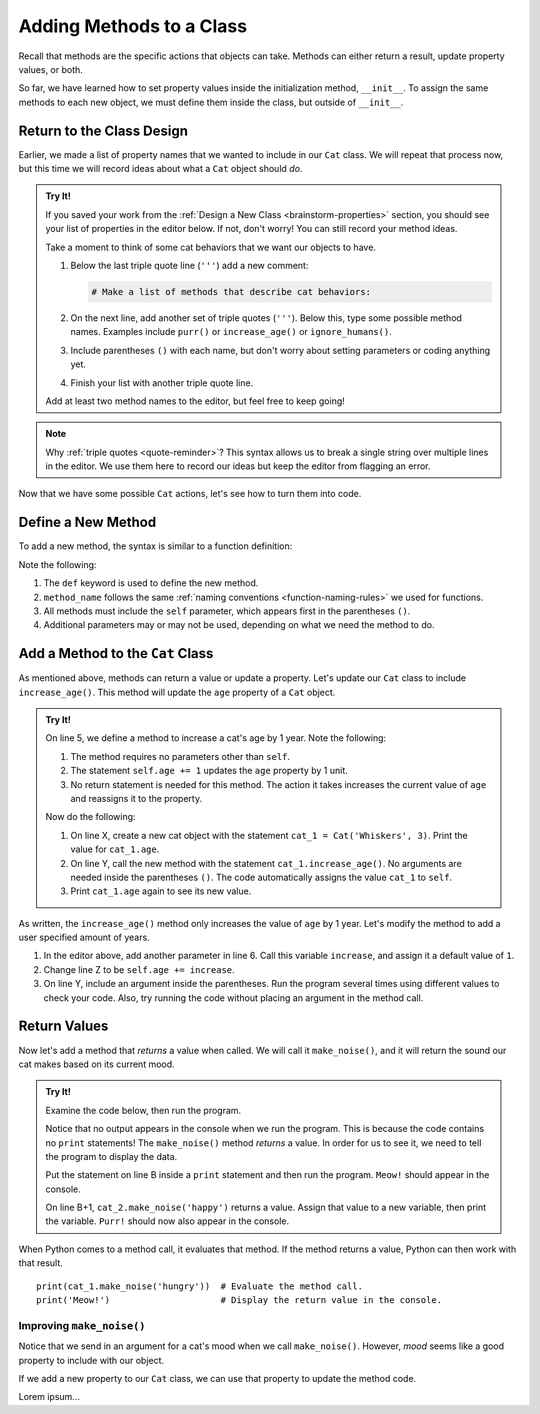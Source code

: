 Adding Methods to a Class
=========================

Recall that methods are the specific actions that objects can take. Methods can
either return a result, update property values, or both.

So far, we have learned how to set property values inside the initialization
method, ``__init__``. To assign the same methods to each new object, we must
define them inside the class, but outside of ``__init__``.

Return to the Class Design
--------------------------

Earlier, we made a list of property names that we wanted to include in our
``Cat`` class. We will repeat that process now, but this time we will record
ideas about what a ``Cat`` object should *do*.

.. admonition:: Try It!

   If you saved your work from the :ref:`Design a New Class <brainstorm-properties>`
   section, you should see your list of properties in the editor below. If not,
   don't worry! You can still record your method ideas.

   .. raw:: html

      <iframe src="https://trinket.io/embed/python/15b49a8e24?toggleCode=true&runOption=run" width="100%" height="350" frameborder="1" marginwidth="0" marginheight="0" allowfullscreen></iframe>
   
   Take a moment to think of some cat behaviors that we want our objects to
   have.
   
   #. Below the last triple quote line (``'''``) add a new comment:

      .. sourcecode:: python

         # Make a list of methods that describe cat behaviors:

   #. On the next line, add another set of triple quotes (``'''``). Below this,
      type some possible method names. Examples include ``purr()`` or
      ``increase_age()`` or ``ignore_humans()``.
   #. Include parentheses ``()`` with each name, but don't worry about setting
      parameters or coding anything yet.
   #. Finish your list with another triple quote line.

   Add at least two method names to the editor, but feel free to keep going!

.. admonition:: Note

   Why :ref:`triple quotes <quote-reminder>`? This syntax allows us to
   break a single string over multiple lines in the editor. We use them
   here to record our ideas but keep the editor from flagging an error.

Now that we have some possible ``Cat`` actions, let's see how to turn them into
code.

Define a New Method
-------------------

To add a new method, the syntax is similar to a function definition:

.. sourcecode:: python
   :linenos:

   class ClassName:
      def __init__(self, parameters):
         # Assignment statements...

      def method_name(self, parameters):
         # Function code...

Note the following:

#. The ``def`` keyword is used to define the new method.
#. ``method_name`` follows the same
   :ref:`naming conventions <function-naming-rules>` we used for functions.
#. All methods must include the ``self`` parameter, which appears first in the
   parentheses ``()``.
#. Additional parameters may or may not be used, depending on what we need the
   method to do.

Add a Method to the ``Cat`` Class
---------------------------------

As mentioned above, methods can return a value or update a property. Let's
update our ``Cat`` class to include ``increase_age()``. This method will update
the ``age`` property of a ``Cat`` object.

.. admonition:: Try It!

   On line 5, we define a method to increase a cat's age by 1 year. Note the
   following:

   #. The method requires no parameters other than ``self``.
   #. The statement ``self.age += 1`` updates the ``age`` property by 1 unit.
   #. No return statement is needed for this method. The action it takes
      increases the current value of ``age`` and reassigns it to the property.

   .. todo:: Insert interactive editor here (adding ``Cat`` methods).

   .. sourcecode:: python
      :linenos:

      class Cat:
         def __init__(self, name, age):
            self.name = name
            self.age = age

         def increase_age(self):
            self.age += 1

   Now do the following:

   #. On line X, create a new cat object with the statement
      ``cat_1 = Cat('Whiskers', 3)``. Print the value for ``cat_1.age``.
   #. On line Y, call the new method with the statement
      ``cat_1.increase_age()``. No arguments are needed inside the parentheses
      ``()``. The code automatically assigns the value ``cat_1`` to ``self``.
   #. Print ``cat_1.age`` again to see its new value.

As written, the ``increase_age()`` method only increases the value of ``age``
by 1 year. Let's modify the method to add a user specified amount of years.

#. In the editor above, add another parameter in line 6. Call this variable
   ``increase``, and assign it a default value of ``1``.
#. Change line Z to be ``self.age += increase``.
#. On line Y, include an argument inside the parentheses. Run the program
   several times using different values to check your code. Also, try running
   the code without placing an argument in the method call.

Return Values
-------------

Now let's add a method that *returns* a value when called. We will call it
``make_noise()``, and it will return the sound our cat makes based on its
current mood.

.. admonition:: Try It!

   Examine the code below, then run the program.

   .. todo:: Insert interactive editor here (method return value).

   .. sourcecode:: python
      :linenos:

      class Cat:
         def __init__(self, name, age):
            self.name = name
            self.age = age

         def increase_age(self, increase = 1):
            self.age += increase
         
         def make_noise(self, mood):
            if mood.lower() == 'hungry':
               noise = "Meow!"
            elif mood.lower() == 'angry':
               noise = "HISS!"
            else:
               noise = "Purr!"
            
            return noise

      cat_1 = Cat('Garfield', 42)
      cat_2 = Cat('Socks', 5)

      cat_1.make_noise('hungry')
      cat_2.make_noise('happy')

   Notice that no output appears in the console when we run the program. This
   is because the code contains no ``print`` statements! The ``make_noise()``
   method *returns* a value. In order for us to see it, we need to tell the
   program to display the data.

   Put the statement on line B inside a ``print`` statement and then run the
   program. ``Meow!`` should appear in the console.

   On line B+1, ``cat_2.make_noise('happy')`` returns a value. Assign that
   value to a new variable, then print the variable. ``Purr!`` should now also
   appear in the console.

When Python comes to a method call, it evaluates that method. If the method
returns a value, Python can then work with that result.

::

   print(cat_1.make_noise('hungry'))  # Evaluate the method call.
   print('Meow!')                     # Display the return value in the console.

Improving ``make_noise()``
^^^^^^^^^^^^^^^^^^^^^^^^^^

Notice that we send in an argument for a cat's mood when we call
``make_noise()``. However, *mood* seems like a good property to include with
our object.

If we add a new property to our ``Cat`` class, we can use that property to
update the method code.

.. sourcecode:: python
   :linenos:

   class Cat:
      def __init__(self, name, age, mood):
         self.name = name
         self.age = age
         self.mood = mood.lower()

      def increase_age(self, increase = 1):
         self.age += increase
      
      def make_noise(self):
         if self.mood == 'hungry':
            noise = "Meow!"
         elif self.mood == 'angry':
            noise = "HISS!"
         else:
            noise = "Purr!"
         
         return noise

Lorem ipsum...

